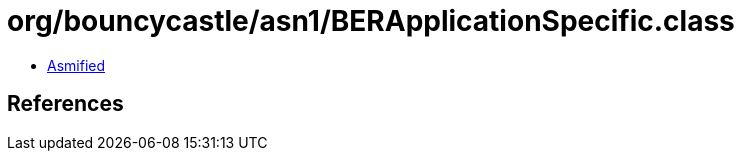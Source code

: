 = org/bouncycastle/asn1/BERApplicationSpecific.class

 - link:BERApplicationSpecific-asmified.java[Asmified]

== References

